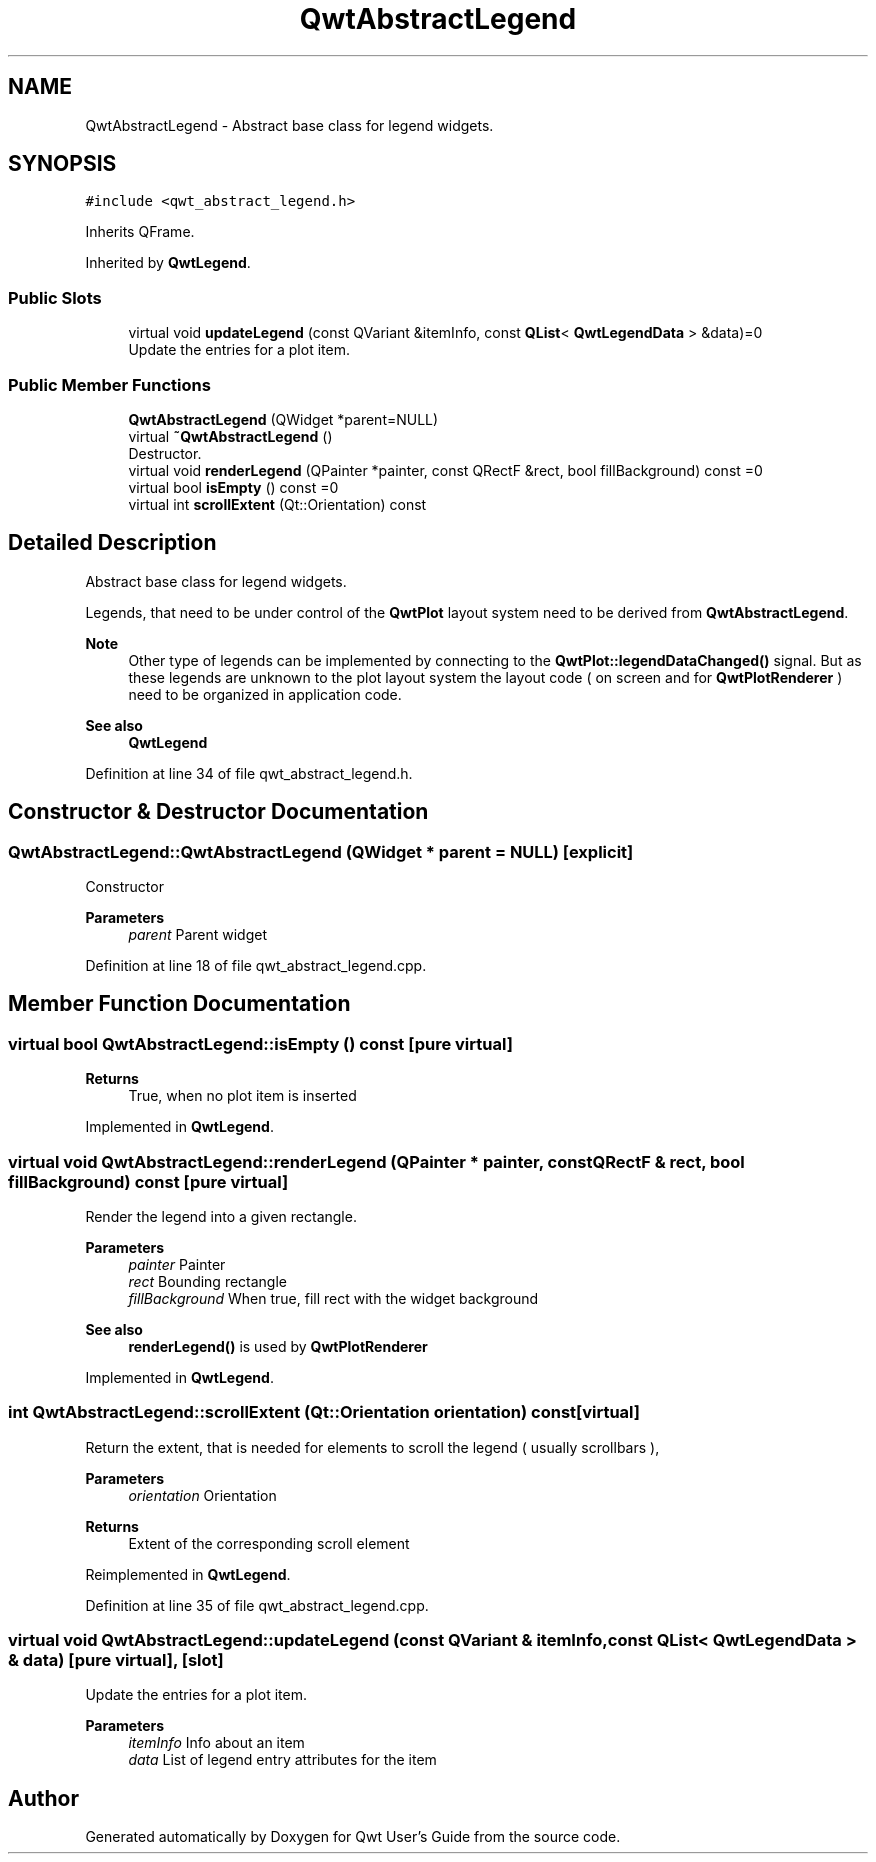 .TH "QwtAbstractLegend" 3 "Sun Jul 18 2021" "Version 6.2.0" "Qwt User's Guide" \" -*- nroff -*-
.ad l
.nh
.SH NAME
QwtAbstractLegend \- Abstract base class for legend widgets\&.  

.SH SYNOPSIS
.br
.PP
.PP
\fC#include <qwt_abstract_legend\&.h>\fP
.PP
Inherits QFrame\&.
.PP
Inherited by \fBQwtLegend\fP\&.
.SS "Public Slots"

.in +1c
.ti -1c
.RI "virtual void \fBupdateLegend\fP (const QVariant &itemInfo, const \fBQList\fP< \fBQwtLegendData\fP > &data)=0"
.br
.RI "Update the entries for a plot item\&. "
.in -1c
.SS "Public Member Functions"

.in +1c
.ti -1c
.RI "\fBQwtAbstractLegend\fP (QWidget *parent=NULL)"
.br
.ti -1c
.RI "virtual \fB~QwtAbstractLegend\fP ()"
.br
.RI "Destructor\&. "
.ti -1c
.RI "virtual void \fBrenderLegend\fP (QPainter *painter, const QRectF &rect, bool fillBackground) const =0"
.br
.ti -1c
.RI "virtual bool \fBisEmpty\fP () const =0"
.br
.ti -1c
.RI "virtual int \fBscrollExtent\fP (Qt::Orientation) const"
.br
.in -1c
.SH "Detailed Description"
.PP 
Abstract base class for legend widgets\&. 

Legends, that need to be under control of the \fBQwtPlot\fP layout system need to be derived from \fBQwtAbstractLegend\fP\&.
.PP
\fBNote\fP
.RS 4
Other type of legends can be implemented by connecting to the \fBQwtPlot::legendDataChanged()\fP signal\&. But as these legends are unknown to the plot layout system the layout code ( on screen and for \fBQwtPlotRenderer\fP ) need to be organized in application code\&.
.RE
.PP
\fBSee also\fP
.RS 4
\fBQwtLegend\fP 
.RE
.PP

.PP
Definition at line 34 of file qwt_abstract_legend\&.h\&.
.SH "Constructor & Destructor Documentation"
.PP 
.SS "QwtAbstractLegend::QwtAbstractLegend (QWidget * parent = \fCNULL\fP)\fC [explicit]\fP"
Constructor
.PP
\fBParameters\fP
.RS 4
\fIparent\fP Parent widget 
.RE
.PP

.PP
Definition at line 18 of file qwt_abstract_legend\&.cpp\&.
.SH "Member Function Documentation"
.PP 
.SS "virtual bool QwtAbstractLegend::isEmpty () const\fC [pure virtual]\fP"

.PP
\fBReturns\fP
.RS 4
True, when no plot item is inserted 
.RE
.PP

.PP
Implemented in \fBQwtLegend\fP\&.
.SS "virtual void QwtAbstractLegend::renderLegend (QPainter * painter, const QRectF & rect, bool fillBackground) const\fC [pure virtual]\fP"
Render the legend into a given rectangle\&.
.PP
\fBParameters\fP
.RS 4
\fIpainter\fP Painter 
.br
\fIrect\fP Bounding rectangle 
.br
\fIfillBackground\fP When true, fill rect with the widget background
.RE
.PP
\fBSee also\fP
.RS 4
\fBrenderLegend()\fP is used by \fBQwtPlotRenderer\fP 
.RE
.PP

.PP
Implemented in \fBQwtLegend\fP\&.
.SS "int QwtAbstractLegend::scrollExtent (Qt::Orientation orientation) const\fC [virtual]\fP"
Return the extent, that is needed for elements to scroll the legend ( usually scrollbars ),
.PP
\fBParameters\fP
.RS 4
\fIorientation\fP Orientation 
.RE
.PP
\fBReturns\fP
.RS 4
Extent of the corresponding scroll element 
.RE
.PP

.PP
Reimplemented in \fBQwtLegend\fP\&.
.PP
Definition at line 35 of file qwt_abstract_legend\&.cpp\&.
.SS "virtual void QwtAbstractLegend::updateLegend (const QVariant & itemInfo, const \fBQList\fP< \fBQwtLegendData\fP > & data)\fC [pure virtual]\fP, \fC [slot]\fP"

.PP
Update the entries for a plot item\&. 
.PP
\fBParameters\fP
.RS 4
\fIitemInfo\fP Info about an item 
.br
\fIdata\fP List of legend entry attributes for the item 
.RE
.PP


.SH "Author"
.PP 
Generated automatically by Doxygen for Qwt User's Guide from the source code\&.
